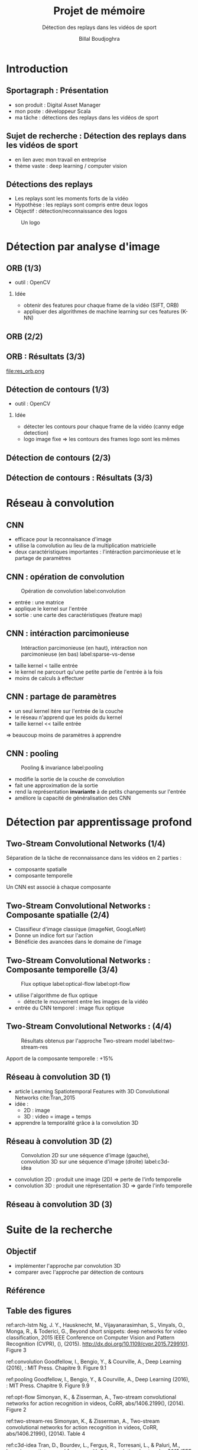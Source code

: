 #+TITLE: Projet de mémoire
#+SUBTITLE: Détection des replays dans les vidéos de sport
#+AUTHOR: Billal Boudjoghra
#+LaTeX_CLASS_OPTIONS: [presentation]
#+BEAMER_THEME: Madrid
#+PROPERTY:  header-args :eval no
#+OPTIONS:   H:2 num:t toc:t \n:nil  @:t ::t |:t ^:t -:t f:t *:t <:t
#+BEAMER_HEADER: \setbeamertemplate{footline}[frame number author] \setbeamertemplate{caption}[numbered] \beamertemplatenavigationsymbolsempty \frametitle{} \useoutertheme{miniframes}
#+EXPORT_EXCLUDE_TAGS: noexport

* Introduction
** Sportagraph : Présentation
- son produit : Digital Asset Manager
- mon poste : développeur Scala
- ma tâche : détections des replays dans les vidéos de sport

** Sujet de recherche : Détection des replays dans les vidéos de sport
- en lien avec mon travail en entreprise
- thème vaste : deep learning / computer vision

** Détections des replays
- Les replays sont les moments forts de la vidéo
- Hypothèse : les replays sont compris entre deux logos
- Objectif : détection/reconnaissance des logos
#+CAPTION: Un logo
#+ATTR_LATEX: :width 5cm
[[file:logo_ex.png]]

* Détection par analyse d'image
** ORB (1/3)
- outil : OpenCV
*** Idée
- obtenir des features pour chaque frame de la vidéo (SIFT, ORB)
- appliquer des algorithmes de machine learning sur ces features (K-NN)

** ORB (2/2)
[[file:akaze_window_res2.jpg]]

** ORB : Résultats (3/3)

#+ATTR_LATEX: :width 12cm
file:res_orb.png

** Détection de contours (1/3)
- outil : OpenCV
*** Idée
- détecter les contours pour chaque frame de la vidéo (canny edge detection)
- logo image fixe => les contours des frames logo sont les mêmes 

** Détection de contours (2/3)
[[file:comparison_idea.png]]

** Détection de contours : Résultats (3/3)
[[file:res_match_contour.png]]

* Réseau à convolution
** CNN
- efficace pour la reconnaisance d'image
- utilise la convolution au lieu de la multiplication matricielle
- deux caractéristiques importantes : l'intéraction parcimonieuse et le partage de paramètres

** CNN : opération de convolution
#+CAPTION: Opération de convolution label:convolution
#+ATTR_LATEX: :width 4.5cm
[[file:convolution.png]]
- entrée : une matrice
- applique le kernel sur l'entrée
- sortie : une carte des caractéristiques (feature map)

** CNN : intéraction parcimonieuse
#+CAPTION: Intéraction parcimonieuse (en haut), intéraction non parcimonieuse (en bas) label:sparse-vs-dense
#+ATTR_LATEX: :width 4cm
[[file:sparse_vs_dense.png]]
- taille kernel < taille entrée
- le kernel ne parcourt qu'une petite partie de l'entrée à la fois
- moins de calculs à effectuer

** CNN : partage de paramètres
- un seul kernel itére sur l'entrée de la couche
- le réseau n'apprend que les poids du kernel
- taille kernel << taille entrée

=> beaucoup moins de paramètres à apprendre

** CNN : pooling
#+CAPTION: Pooling & invariance label:pooling
#+ATTR_LATEX: :width 3cm 
[[file:pooling.png]]

- modifie la sortie de la couche de convolution
- fait une approximation de la sortie
- rend la représentation *invariante* à de petits changements sur l'entrée
- améliore la capacité de généralisation des CNN

* Détection par apprentissage profond
** Two-Stream Convolutional Networks (1/4)
Séparation de la tâche de reconnaissance dans les vidéos en 2 parties :
- composante spatialle
- composante temporelle
Un CNN est associé à chaque composante

** Two-Stream Convolutional Networks : Composante spatialle (2/4)
- Classifieur d'image classique (imageNet, GoogLeNet)
- Donne un indice fort sur l'action
- Bénéficie des avancées dans le domaine de l'image

** Two-Stream Convolutional Networks : Composante temporelle (3/4)
#+CAPTION: Flux optique label:optical-flow label:opt-flow
#+ATTR_LATEX: :width 12cm
[[file:optical_flow_slide.jpg]]
- utilise l'algorithme de flux optique
  - détecte le mouvement entre les images de la vidéo
- entrée du CNN temporel : image flux optique

** Two-Stream Convolutional Networks : (4/4)
#+CAPTION: Résultats obtenus par l'approche Two-stream model label:two-stream-res
#+ATTR_LATEX: :width 10cm
[[file:two_stream_res.png]]

Apport de la composante temporelle : +15%

** Réseau à convolution 3D (1)
- article Learning Spatiotemporal Features with 3D Convolutional Networks cite:Tran_2015
- idée :
  - 2D : image
  - 3D : video = image + temps
- apprendre la temporalité grâce à la convolution 3D

** Réseau à convolution 3D (2)
#+CAPTION: Convolution 2D sur une séquence d'image (gauche), convolution 3D sur une séquence d'image (droite) label:c3d-idea
[[file:c3d_idea.png]]
- convolution 2D : produit une image (2D) => perte de l'info temporelle
- convolution 3D : produit une réprésentation 3D => garde l'info temporelle

** Réseau à convolution 3D (3)


* Suite de la recherche
** Objectif
- implémenter l'approche par convolution 3D
- comparer avec l'approche par détection de contours

** Référence
** Table des figures
ref:arch-lstm Ng, J. Y., Hausknecht, M., Vijayanarasimhan, S., Vinyals, O., Monga, R., & Toderici, G., Beyond short snippets: deep networks for video classification, 2015 IEEE Conference on Computer Vision and Pattern Recognition (CVPR), (),  (2015).  http://dx.doi.org/10.1109/cvpr.2015.7299101. Figure 3

ref:convolution Goodfellow, I., Bengio, Y., & Courville, A., Deep Learning (2016), : MIT Press. Chapitre 9. Figure 9.1

ref:pooling Goodfellow, I., Bengio, Y., & Courville, A., Deep Learning (2016), : MIT Press. Chapitre 9. Figure 9.9

ref:opt-flow Simonyan, K., & Zisserman, A., Two-stream convolutional networks for action recognition in videos, CoRR, abs/1406.2199(),  (2014). Figure 2

ref:two-stream-res Simonyan, K., & Zisserman, A., Two-stream convolutional networks for action recognition in videos, CoRR, abs/1406.2199(),  (2014). Table 4

ref:c3d-idea Tran, D., Bourdev, L., Fergus, R., Torresani, L., & Paluri, M., Learning spatiotemporal features with 3d convolutional networks, 2015 IEEE International Conference on Computer Vision (ICCV), (),  (2015).  http://dx.doi.org/10.1109/iccv.2015.510. Figure 1

** Articles (1/4)
+ Weiss, Y., Torralba, A., & Fergus, R., Spectral Hashing, In D. Koller, D. Schuurmans, Y. Bengio, & L. Bottou (Eds.), Advances in Neural Information Processing Systems 21 (pp. 1753–1760) (2009). : Curran Associates, Inc.
+ Rublee, E., Rabaud, V., Konolige, K., & Bradski, G., Orb: an efficient alternative to sift or surf, 2011 International Conference on Computer Vision, (),  (2011).  http://dx.doi.org/10.1109/iccv.2011.6126544
+ Abd-Almageed, W., Online, simultaneous shot boundary detection and key frame extraction for sports videos using rank tracing, 2008 15th IEEE International Conference on Image Processing, (),  (2008).  http://dx.doi.org/10.1109/icip.2008.4712476
+ Raventós, A., Quijada, R., Torres, L., & Tarrés, F., Automatic summarization of soccer highlights using audio-visual descriptors, SpringerPlus, 4(1),  (2015).  http://dx.doi.org/10.1186/s40064-015-1065-9

** Articles (2/4)
+ Duan, L., Xu, M., Tian, Q., & Xu, C., Mean shift based video segment representation and applications to replay detection, 2004 IEEE International Conference on Acoustics, Speech, and Signal Processing, (),  (2004).  http://dx.doi.org/10.1109/icassp.2004.1327209
+ Goodfellow, I., Bengio, Y., & Courville, A., Deep Learning (2016), : MIT Press.
+ Tran, D., Bourdev, L., Fergus, R., Torresani, L., & Paluri, M., Learning spatiotemporal features with 3d convolutional networks, 2015 IEEE International Conference on Computer Vision (ICCV), (),  (2015).  http://dx.doi.org/10.1109/iccv.2015.510
+ Simonyan, K., & Zisserman, A., Two-stream convolutional networks for action recognition in videos, CoRR, abs/1406.2199(),  (2014). 

** Articles (3/4)
+ Farabet, C., Couprie, C., Najman, L., & LeCun, Y., Learning hierarchical features for scene labeling, IEEE Transactions on Pattern Analysis and Machine Intelligence, 35(8), 1915–1929 (2013).  http://dx.doi.org/10.1109/tpami.2012.231
+ Lecun, Y., Bottou, L., Bengio, Y., & Haffner, P., Gradient-based learning applied to document recognition, Proceedings of the IEEE, 86(11), 2278–2324 (1998).  http://dx.doi.org/10.1109/5.726791
+ Ng, J. Y., Hausknecht, M., Vijayanarasimhan, S., Vinyals, O., Monga, R., & Toderici, G., Beyond short snippets: deep networks for video classification, 2015 IEEE Conference on Computer Vision and Pattern Recognition (CVPR), (),  (2015).  http://dx.doi.org/10.1109/cvpr.2015.7299101
+ Pan, H., Li, B., & Sezan, , Automatic detection of replay segments in broadcast sports programs by detection of logos in scene transitions, IIEEE International Conference on Acoustics Speech and Signal Processing, (),  (2002).  http://dx.doi.org/10.1109/icassp.2002.1004638
** Articles (4/4)
+ Chu, W., Song, Y., & Jaimes, A., Video co-summarization: video summarization by visual co-occurrence, 2015 IEEE Conference on Computer Vision and Pattern Recognition (CVPR), (),  (2015).  http://dx.doi.org/10.1109/cvpr.2015.7298981
+ Javed, A., Irtaza, A., Khaliq, Y., Malik, H., & Mahmood, M. T., Replay and key-events detection for sports video summarization using confined elliptical local ternary patterns and extreme learning machine, Applied Intelligence, 49(8), 2899–2917 (2019).  http://dx.doi.org/10.1007/s10489-019-01410-x
+ Xu, W., & Yi, Y., A robust replay detection algorithm for soccer video, IEEE Signal Processing Letters, 18(9), 509–512 (2011).  http://dx.doi.org/10.1109/lsp.2011.2161287
bibliography:summary.bib
